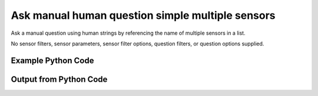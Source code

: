 
Ask manual human question simple multiple sensors
====================================================================================================
Ask a manual question using human strings by referencing the name of multiple sensors in a list.

No sensor filters, sensor parameters, sensor filter options, question filters, or question options supplied.

Example Python Code
''''''''''''''''''''''''''''''''''''''''''''''''''''''''''''''''''''''''''''''''''''''''

.. code-block:: python
    :linenos:


    # Path to lib directory which contains pytan package
    PYTAN_LIB_PATH = '../lib'
    
    # connection info for Tanium Server
    USERNAME = "Tanium User"
    PASSWORD = "T@n!um"
    HOST = "172.16.31.128"
    PORT = "444"
    
    # Logging conrols
    LOGLEVEL = 2
    DEBUGFORMAT = False
    
    import sys, tempfile
    sys.path.append(PYTAN_LIB_PATH)
    
    import pytan
    handler = pytan.Handler(
        username=USERNAME,
        password=PASSWORD,
        host=HOST,
        port=PORT,
        loglevel=LOGLEVEL,
        debugformat=DEBUGFORMAT,
    )
    
    print handler
    
    # setup the arguments for the handler method
    kwargs = {}
    kwargs["sensors"] = [u'Computer Name', u'Installed Applications']
    kwargs["qtype"] = u'manual_human'
    
    # call the handler with the ask method, passing in kwargs for arguments
    response = handler.ask(**kwargs)
    import pprint, io
    
    print ""
    print "Type of response: ", type(response)
    
    print ""
    print "Pretty print of response:"
    print pprint.pformat(response)
    
    print ""
    print "Equivalent Question if it were to be asked in the Tanium Console: "
    print response['question_object'].query_text
    
    # create an IO stream to store CSV results to
    out = io.BytesIO()
    
    # call the write_csv() method to convert response to CSV and store it in out
    response['question_results'].write_csv(out, response['question_results'])
    
    print ""
    print "CSV Results of response: "
    print out.getvalue()
    
    


Output from Python Code
''''''''''''''''''''''''''''''''''''''''''''''''''''''''''''''''''''''''''''''''''''''''

.. code-block:: none
    :linenos:


    Handler for Session to 172.16.31.128:444, Authenticated: True, Version: 6.2.314.3258
    2014-12-07 01:02:27,503 INFO     question_progress: Results 0% (Get Computer Name and Installed Applications from all machines)
    2014-12-07 01:02:32,523 INFO     question_progress: Results 0% (Get Computer Name and Installed Applications from all machines)
    2014-12-07 01:02:37,543 INFO     question_progress: Results 100% (Get Computer Name and Installed Applications from all machines)
    
    Type of response:  <type 'dict'>
    
    Pretty print of response:
    {'question_object': <taniumpy.object_types.question.Question object at 0x10214fb50>,
     'question_results': <taniumpy.object_types.result_set.ResultSet object at 0x10204fe50>}
    
    Equivalent Question if it were to be asked in the Tanium Console: 
    Get Computer Name and Installed Applications from all machines
    
    CSV Results of response: 
    Computer Name,Name,Silent Uninstall String,Uninstallable,Version
    Casus-Belli.local,"Google Search
    MakePDF
    Wish
    Time Machine
    AppleGraphicsWarning
    soagent
    SpeechService
    AinuIM
    Pass Viewer
    PressAndHold
    PluginIM
    UserNotificationCenter
    FaceTime
    ScreenSaverEngine
    LocationMenu
    CoRD
    asannotation2
    Slack
    Dashboard
    Proof
    Extract
    Speech Downloader
    Disk Inventory X
    Switch Control
    Python
    System Information
    Transmission
    IDLE
    CharacterPalette
    System Events
    MRTAgent
    MiniTerm
    My Day
    Reminders
    Wireless Diagnostics
    Gmail
    Digital Color Meter
    Dictation
    Tunnelblick
    Memory Clean
    Screen Sharing
    Keychain Circle Notification
    ManagedClient
    Image Capture
    VoiceOver Quickstart
    Stickies
    TamilIM
    AddressBookManager
    NetAuthAgent
    Directory Utility
    VietnameseIM
    Aperture
    Automator Runner
    Image Capture Extension
    EPSON Scanner
    TextMate
    OBEXAgent
    Microsoft Chart Converter
    Widget Simulator
    Firefox
    VoiceOver Utility
    Skype
    Office365Service
    50onPaletteServer
    Grab
    Network Setup Assistant
    AOSAlertManager
    Java Mission Control
    AppleMobileDeviceHelper
    Sublime Text
    Notes
    AOSHeartbeat
    Google Chrome
    universalAccessAuthWarn
    DatabaseProcess
    DiskImages UI Agent
    Spotify
    Keychain Access
    loginwindow
    ReportPanic
    Install OS X Mavericks
    Spotlight
    Python Launcher
    Chess
    LaterAgent
    SpeechRecognitionServer
    App Store
    CoreServicesUIAgent
    Build Web Page
    Microsoft Outlook
    Yap
    Dropbox
    Microsoft Excel
    GarageBand
    Microsoft Upload Center
    Google Docs
    Numbers
    iTerm
    Solver
    Certificate Assistant
    Python
    Photo Booth
    Microsoft Clip Gallery
    SyncServer
    Rename
    League of Legends
    Dictionary
    FileSyncAgent
    PluginProcess
    RegisterPluginIMApp
    Microsoft Document Connection
    AutoImporter
    DiskImageMounter
    Adobe Photoshop Lightroom 5
    Instruments
    check_afp
    Console
    Network Diagnostics
    Free42-Decimal
    Java Web Start
    Conflict Resolver
    Audio MIDI Setup
    Bluetooth Setup Assistant
    UnRarX
    X11
    AddressBookUrlForwarder
    Set Info
    Migration Assistant
    Git Gui
    Safari
    Disk Utility
    iBooks
    Photosmart 7510 series
    VLC
    Open XML for Excel
    Terminal
    IDSRemoteURLConnectionAgent
    AppleScript Utility
    VMware Fusion
    identityservicesd
    GitHub Conduit
    Install in Progress
    Summary Service
    Google Drive
    ARDAgent
    ParentalControls
    Automator
    SCIM
    TextEdit
    SystemUIServer
    SocialPushAgent
    Family
    GlobalProtect
    SourceTree
    ABAssistantService
    AskPermissionUI
    Microsoft Office Reminders
    Dock
    Python
    Microsoft Error Reporting
    iTerm
    MassStorageCamera
    eaptlstrust
    Mail
    PTPCamera
    Expansion Slot Utility
    Wish
    quicklookd32
    VoiceOver
    Application Loader
    Microsoft PowerPoint
    CIMFindInputCodeTool
    rcd
    AirScanScanner
    Xcode
    WebKitPluginHost
    iCloud Photos
    Microsoft Graph
    Calculator
    Notification Center
    Getty Images Stream
    FontRegistryUIAgent
    NetworkProcess
    Boot Camp Assistant
    Install Command Line Developer Tools
    Display Calibrator
    Feedback Assistant
    System Preferences
    ScriptMonitor
    AddressBookSourceSync
    Keynote
    Jar Launcher
    Captive Network Assistant
    Type5Camera
    Language Chooser
    InkServer
    System Image Utility
    ZoomWindow
    Cyberduck
    Bluetooth File Exchange
    Quicksilver
    iPhoto
    Microsoft Remote Desktop
    CoreLocationAgent
    KeyboardViewer
    TrackpadIM
    Mission Control
    EscrowSecurityAlert
    Adobe Flash Player Install Manager
    Recursive File Processing Droplet
    Launchpad
    Folder Actions Dispatcher
    Type8Camera
    DVD Player
    AirPort Base Station Agent
    Microsoft Alerts Daemon
    Canon IJScanner2
    SpeechSynthesisServer
    Cisco WebEx Start
    Equation Editor
    Accessibility Inspector
    Grapher
    RAID Utility
    HelpViewer
    UniversalAccessControl
    iTunes
    FindReaperFiles
    storeuid
    AppDownloadLauncher
    imagent
    QuickLookUIHelper
    Contacts
    iMovie
    Setup Assistant
    YouTube
    Folder Actions Setup
    Microsoft Language Register
    Activity Monitor
    ImageCaptureService
    atmsupload
    GitHub
    Network Utility
    AirPlayUIAgent
    convertpdf
    Match
    Font Book
    AOSPushRelay
    KoreanIM
    SecurityFixer
    BluetoothUIServer
    Free42-Binary
    Show Info
    Ticket Viewer
    AppleMobileSync
    ODSAgent
    Droplet with Settable Properties
    Remove
    Cocoa-AppleScript Applet
    Image Events
    PrinterProxy
    AirPort Utility
    Archive Utility
    Database Events
    ChineseTextConverterService
    Installer
    JapaneseIM
    Calibration Assistant
    Maps
    Microsoft Office Setup Assistant
    PyCharm CE
    Game Center
    Embed
    Spotlight
    VirtualScanner
    FileMerge
    Software Update
    Microsoft AutoUpdate
    UnmountAssistantAgent
    Messages
    Microsoft Database Utility
    TCIM
    iCloudUserNotificationsd
    quicklookd
    CalendarFileHandler
    Problem Reporter
    Recursive Image File Processing Droplet
    Google Drive
    CMFSyncAgent
    Microsoft Ship Asserts
    syncuid
    AddressBookSync
    Memory Slot Utility
    AddPrinter
    SyncServicesAgent
    IMServicePlugInAgent
    Microsoft Query
    Script Editor
    AppleFileServer
    ColorSync Utility
    Finder
    MemoryCleanHelper
    Microsoft Word
    Type4Camera
    Pages
    Canon IJScanner4
    Microsoft Database Daemon
    WebProcess
    ScreenReaderUIServer
    PubSubAgent
    FindMyMacMessenger
    Cisco WebEx Meeting Center
    File Sync
    Preview
    Soundflowerbed
    Network Recording Player
    prezi
    QuickTime Player
    KeyboardSetupAssistant
    nbagent
    Wi-Fi","nothing
    nothing
    nothing
    nothing
    nothing
    nothing
    nothing
    nothing
    nothing
    nothing
    nothing
    nothing
    nothing
    nothing
    nothing
    nothing
    nothing
    nothing
    nothing
    nothing
    nothing
    nothing
    nothing
    nothing
    nothing
    nothing
    nothing
    nothing
    nothing
    nothing
    nothing
    nothing
    nothing
    nothing
    nothing
    nothing
    nothing
    nothing
    nothing
    nothing
    nothing
    nothing
    nothing
    nothing
    nothing
    nothing
    nothing
    nothing
    nothing
    nothing
    nothing
    nothing
    nothing
    nothing
    nothing
    nothing
    nothing
    nothing
    nothing
    nothing
    nothing
    nothing
    nothing
    nothing
    nothing
    nothing
    nothing
    nothing
    nothing
    nothing
    nothing
    nothing
    nothing
    nothing
    nothing
    nothing
    nothing
    nothing
    nothing
    nothing
    nothing
    nothing
    nothing
    nothing
    nothing
    nothing
    nothing
    nothing
    nothing
    nothing
    nothing
    nothing
    nothing
    nothing
    nothing
    nothing
    nothing
    nothing
    nothing
    nothing
    nothing
    nothing
    nothing
    nothing
    nothing
    nothing
    nothing
    nothing
    nothing
    nothing
    nothing
    nothing
    nothing
    nothing
    nothing
    nothing
    nothing
    nothing
    nothing
    nothing
    nothing
    nothing
    nothing
    nothing
    nothing
    nothing
    nothing
    nothing
    nothing
    nothing
    nothing
    nothing
    nothing
    nothing
    nothing
    nothing
    nothing
    nothing
    nothing
    nothing
    nothing
    nothing
    nothing
    nothing
    nothing
    nothing
    nothing
    nothing
    nothing
    nothing
    nothing
    nothing
    nothing
    nothing
    nothing
    nothing
    nothing
    nothing
    nothing
    nothing
    nothing
    nothing
    nothing
    nothing
    nothing
    nothing
    nothing
    nothing
    nothing
    nothing
    nothing
    nothing
    nothing
    nothing
    nothing
    nothing
    nothing
    nothing
    nothing
    nothing
    nothing
    nothing
    nothing
    nothing
    nothing
    nothing
    nothing
    nothing
    nothing
    nothing
    nothing
    nothing
    nothing
    nothing
    nothing
    nothing
    nothing
    nothing
    nothing
    nothing
    nothing
    nothing
    nothing
    nothing
    nothing
    nothing
    nothing
    nothing
    nothing
    nothing
    nothing
    nothing
    nothing
    nothing
    nothing
    nothing
    nothing
    nothing
    nothing
    nothing
    nothing
    nothing
    nothing
    nothing
    nothing
    nothing
    nothing
    nothing
    nothing
    nothing
    nothing
    nothing
    nothing
    nothing
    nothing
    nothing
    nothing
    nothing
    nothing
    nothing
    nothing
    nothing
    nothing
    nothing
    nothing
    nothing
    nothing
    nothing
    nothing
    nothing
    nothing
    nothing
    nothing
    nothing
    nothing
    nothing
    nothing
    nothing
    nothing
    nothing
    nothing
    nothing
    nothing
    nothing
    nothing
    nothing
    nothing
    nothing
    nothing
    nothing
    nothing
    nothing
    nothing
    nothing
    nothing
    nothing
    nothing
    nothing
    nothing
    nothing
    nothing
    nothing
    nothing
    nothing
    nothing
    nothing
    nothing
    nothing
    nothing
    nothing
    nothing
    nothing
    nothing
    nothing
    nothing
    nothing
    nothing
    nothing
    nothing
    nothing
    nothing
    nothing
    nothing
    nothing
    nothing
    nothing
    nothing
    nothing
    nothing
    nothing
    nothing
    nothing
    nothing
    nothing
    nothing
    nothing
    nothing
    nothing
    nothing
    nothing","Not Uninstallable
    Not Uninstallable
    Not Uninstallable
    Not Uninstallable
    Not Uninstallable
    Not Uninstallable
    Not Uninstallable
    Not Uninstallable
    Not Uninstallable
    Not Uninstallable
    Not Uninstallable
    Not Uninstallable
    Not Uninstallable
    Not Uninstallable
    Not Uninstallable
    Not Uninstallable
    Not Uninstallable
    Not Uninstallable
    Not Uninstallable
    Not Uninstallable
    Not Uninstallable
    Not Uninstallable
    Not Uninstallable
    Not Uninstallable
    Not Uninstallable
    Not Uninstallable
    Not Uninstallable
    Not Uninstallable
    Not Uninstallable
    Not Uninstallable
    Not Uninstallable
    Not Uninstallable
    Not Uninstallable
    Not Uninstallable
    Not Uninstallable
    Not Uninstallable
    Not Uninstallable
    Not Uninstallable
    Not Uninstallable
    Not Uninstallable
    Not Uninstallable
    Not Uninstallable
    Not Uninstallable
    Not Uninstallable
    Not Uninstallable
    Not Uninstallable
    Not Uninstallable
    Not Uninstallable
    Not Uninstallable
    Not Uninstallable
    Not Uninstallable
    Not Uninstallable
    Not Uninstallable
    Not Uninstallable
    Not Uninstallable
    Not Uninstallable
    Not Uninstallable
    Not Uninstallable
    Not Uninstallable
    Not Uninstallable
    Not Uninstallable
    Not Uninstallable
    Not Uninstallable
    Not Uninstallable
    Not Uninstallable
    Not Uninstallable
    Not Uninstallable
    Not Uninstallable
    Not Uninstallable
    Not Uninstallable
    Not Uninstallable
    Not Uninstallable
    Not Uninstallable
    Not Uninstallable
    Not Uninstallable
    Not Uninstallable
    Not Uninstallable
    Not Uninstallable
    Not Uninstallable
    Not Uninstallable
    Not Uninstallable
    Not Uninstallable
    Not Uninstallable
    Not Uninstallable
    Not Uninstallable
    Not Uninstallable
    Not Uninstallable
    Not Uninstallable
    Not Uninstallable
    Not Uninstallable
    Not Uninstallable
    Not Uninstallable
    Not Uninstallable
    Not Uninstallable
    Not Uninstallable
    Not Uninstallable
    Not Uninstallable
    Not Uninstallable
    Not Uninstallable
    Not Uninstallable
    Not Uninstallable
    Not Uninstallable
    Not Uninstallable
    Not Uninstallable
    Not Uninstallable
    Not Uninstallable
    Not Uninstallable
    Not Uninstallable
    Not Uninstallable
    Not Uninstallable
    Not Uninstallable
    Not Uninstallable
    Not Uninstallable
    Not Uninstallable
    Not Uninstallable
    Not Uninstallable
    Not Uninstallable
    Not Uninstallable
    Not Uninstallable
    Not Uninstallable
    Not Uninstallable
    Not Uninstallable
    Not Uninstallable
    Not Uninstallable
    Not Uninstallable
    Not Uninstallable
    Not Uninstallable
    Not Uninstallable
    Not Uninstallable
    Not Uninstallable
    Not Uninstallable
    Not Uninstallable
    Not Uninstallable
    Not Uninstallable
    Not Uninstallable
    Not Uninstallable
    Not Uninstallable
    Not Uninstallable
    Not Uninstallable
    Not Uninstallable
    Not Uninstallable
    Not Uninstallable
    Not Uninstallable
    Not Uninstallable
    Not Uninstallable
    Not Uninstallable
    Not Uninstallable
    Not Uninstallable
    Not Uninstallable
    Not Uninstallable
    Not Uninstallable
    Not Uninstallable
    Not Uninstallable
    Not Uninstallable
    Not Uninstallable
    Not Uninstallable
    Not Uninstallable
    Not Uninstallable
    Not Uninstallable
    Not Uninstallable
    Not Uninstallable
    Not Uninstallable
    Not Uninstallable
    Not Uninstallable
    Not Uninstallable
    Not Uninstallable
    Not Uninstallable
    Not Uninstallable
    Not Uninstallable
    Not Uninstallable
    Not Uninstallable
    Not Uninstallable
    Not Uninstallable
    Not Uninstallable
    Not Uninstallable
    Not Uninstallable
    Not Uninstallable
    Not Uninstallable
    Not Uninstallable
    Not Uninstallable
    Not Uninstallable
    Not Uninstallable
    Not Uninstallable
    Not Uninstallable
    Not Uninstallable
    Not Uninstallable
    Not Uninstallable
    Not Uninstallable
    Not Uninstallable
    Not Uninstallable
    Not Uninstallable
    Not Uninstallable
    Not Uninstallable
    Not Uninstallable
    Not Uninstallable
    Not Uninstallable
    Not Uninstallable
    Not Uninstallable
    Not Uninstallable
    Not Uninstallable
    Not Uninstallable
    Not Uninstallable
    Not Uninstallable
    Not Uninstallable
    Not Uninstallable
    Not Uninstallable
    Not Uninstallable
    Not Uninstallable
    Not Uninstallable
    Not Uninstallable
    Not Uninstallable
    Not Uninstallable
    Not Uninstallable
    Not Uninstallable
    Not Uninstallable
    Not Uninstallable
    Not Uninstallable
    Not Uninstallable
    Not Uninstallable
    Not Uninstallable
    Not Uninstallable
    Not Uninstallable
    Not Uninstallable
    Not Uninstallable
    Not Uninstallable
    Not Uninstallable
    Not Uninstallable
    Not Uninstallable
    Not Uninstallable
    Not Uninstallable
    Not Uninstallable
    Not Uninstallable
    Not Uninstallable
    Not Uninstallable
    Not Uninstallable
    Not Uninstallable
    Not Uninstallable
    Not Uninstallable
    Not Uninstallable
    Not Uninstallable
    Not Uninstallable
    Not Uninstallable
    Not Uninstallable
    Not Uninstallable
    Not Uninstallable
    Not Uninstallable
    Not Uninstallable
    Not Uninstallable
    Not Uninstallable
    Not Uninstallable
    Not Uninstallable
    Not Uninstallable
    Not Uninstallable
    Not Uninstallable
    Not Uninstallable
    Not Uninstallable
    Not Uninstallable
    Not Uninstallable
    Not Uninstallable
    Not Uninstallable
    Not Uninstallable
    Not Uninstallable
    Not Uninstallable
    Not Uninstallable
    Not Uninstallable
    Not Uninstallable
    Not Uninstallable
    Not Uninstallable
    Not Uninstallable
    Not Uninstallable
    Not Uninstallable
    Not Uninstallable
    Not Uninstallable
    Not Uninstallable
    Not Uninstallable
    Not Uninstallable
    Not Uninstallable
    Not Uninstallable
    Not Uninstallable
    Not Uninstallable
    Not Uninstallable
    Not Uninstallable
    Not Uninstallable
    Not Uninstallable
    Not Uninstallable
    Not Uninstallable
    Not Uninstallable
    Not Uninstallable
    Not Uninstallable
    Not Uninstallable
    Not Uninstallable
    Not Uninstallable
    Not Uninstallable
    Not Uninstallable
    Not Uninstallable
    Not Uninstallable
    Not Uninstallable
    Not Uninstallable
    Not Uninstallable
    Not Uninstallable
    Not Uninstallable
    Not Uninstallable
    Not Uninstallable
    Not Uninstallable
    Not Uninstallable
    Not Uninstallable
    Not Uninstallable
    Not Uninstallable
    Not Uninstallable
    Not Uninstallable
    Not Uninstallable
    Not Uninstallable
    Not Uninstallable
    Not Uninstallable
    Not Uninstallable
    Not Uninstallable
    Not Uninstallable
    Not Uninstallable
    Not Uninstallable
    Not Uninstallable","37.0.2062.120
    10.0
    8.5.9
    1.3
    2.3.0
    7.0
    5.2.6
    1.0
    1.0
    1.2
    15
    3.3.0
    3.0
    5.0
    1.0
    0.5.7
    1308.22.2900.0
    1.0.2
    1.8
    None
    None
    5.0.25
    1.0
    2.0
    2.6.9
    10.10
    2.84
    2.7.8
    2.0.1
    1.3.6
    1.1
    1.9
    14.4.6
    3.0
    4.0
    37.0.2062.120
    5.10
    1.4.55
    3.4.0 (build 4007)
    4.7
    1.6
    1.0
    7.0
    6.6
    7.0
    10.0
    1.6
    9.0
    5.0
    5.0
    1.4
    3.6
    2.5
    10.0
    5.7.6
    2.0-beta.6.4
    4.3.1
    14.4.6
    1.0
    33.1.1
    7.0
    6.19
    14.4.6
    1.1.0
    1.8
    10.8.0
    1.06
    5.4.0
    5.0
    Build 3065
    3.1
    1.06
    39.0.2171.71
    1.0
    10600
    10.10
    0.9.14.13.gba5645ad
    9.0
    9.0
    10.10
    1.3.44
    3.0
    2.7.8
    3.10
    1.0
    5.0.25
    2.0
    134.6
    10.0
    14.4.6
    None
    2.10.29
    14.4.6
    10.0.3
    14.4.6
    37.0.2062.120
    3.5
    2.0.0.20141103
    1.0
    5.0
    2.7.8
    7.0
    14.4.6
    8.1
    None
    1.0
    2.2.1
    8.1
    10600
    15
    14.4.6
    6.6
    10.10
    Adobe Photoshop Lightroom 5.6 [974614]
    6.1
    4.0
    10.10
    1.3
    None
    15.0.0
    8.1
    3.0.6
    4.3.1
    Version 2.2
    1.0.1
    9.0
    None
    5
    0.19.0.2.g3decb8e
    8.0
    13
    1.1
    10.0
    2.1.5
    14.4.6
    2.5
    10.0
    1.1.2
    7.1.0
    10.0
    1.0
    3.0
    2.0
    1.18
    3.8
    4.1
    2.5
    102
    1.10
    1.7
    25
    1.0
    2.1.0-50
    2.0.2
    9.0
    1.0
    14.4.6
    1.8
    2.7.6
    2.2.9
    None
    10.0
    13.0
    8.1
    10.0
    1.5.1
    8.4.19
    5.0
    7.0
    3.0
    14.4.6
    102
    327.5
    10.0
    6.1.1
    10600
    2.7
    14.4.6
    10.8
    1.0
    1.0.0
    81.0
    10600
    5.1.2
    1.0
    4.10.0
    4.1.1
    14.0
    1.0
    9.0
    6.5
    15.0.0
    3.0
    10.0
    1.0
    10.9
    10.10
    2.0
    4.5.2
    4.3.1
    1.2.1
    9.6
    8.0.25189
    1486.12
    3.2
    1.5
    1.2
    1.0
    15.0.0.239
    1.0
    1.0
    1.0.4
    10.0
    5.7
    2.2.1
    14.4.6
    3.1.0
    5.2.6
    0.4.6
    14.2.0
    4.1
    2.5
    4.0
    5.2
    7.0
    12.0.1
    802
    1.0
    1.0
    10.0
    5.0
    9.0
    10.0.6
    10.10
    37.0.2062.120
    1.1.6
    14.4.6
    10.10.0
    6.6
    1408.13.2909.0
    Medium Hefson
    1.8
    2.0
    1.2
    None
    5.0
    1.06
    6.4
    10.8
    4.3.1
    None
    None
    4.0
    5.0
    1.8
    1.0
    None
    1.0
    1.1.6
    10.0
    6.3.4
    10.10
    1.0.6
    2.1
    6.1.0
    5.0
    1.0
    2.0
    14.4.1
    3.4.1
    2.0
    None
    1.0
    4.0
    2.8
    6
    2.3.6
    5.0
    8.0
    14.4.6
    102
    1.0
    5.0
    8.0
    10.10
    1.0
    37.0.2062.120
    10.0
    1.1.4
    8.1
    9.0
    1.5.1
    10.0
    14.4.6
    10.0
    12.0.0
    2.7
    2.0
    4.10.0
    10.10.1
    1.0
    14.4.6
    10.0
    5.5.1
    3.1.0
    14.4.6
    10600
    7.0
    1.0.5
    4.1
    1410.10.2910.1
    8.1
    8.0
    1.0
    2.2.0
    r846
    10.4
    10.7
    1.0
    1.0"
    jtanium1.localdomain,"Microsoft Visual C++ 2008 Redistributable - x86 9.0.30729.6161
    Microsoft SQL Server 2008 R2 Management Objects
    Microsoft SQL Server System CLR Types
    Microsoft SQL Server 2012 (64-bit)
    Microsoft Visual C++ 2012 Redistributable (x86) - 11.0.61030
    Microsoft Visual C++ 2010  x86 Runtime - 10.0.40219
    Microsoft SQL Server 2012 Setup (English)
    Microsoft SQL Server 2012 Native Client 
    Google Chrome
    Microsoft Help Viewer 1.1
    Microsoft Visual Studio 2010 Shell (Isolated) - ENU
    Microsoft SQL Server 2008 Setup Support Files 
    Microsoft Report Viewer 2012 Runtime
    Microsoft Visual C++ 2010  x86 Redistributable - 10.0.40219
    Tanium Server 6.2.314.3258
    Python 2.7.8 (64-bit)
    Visual Studio 2010 Prerequisites - English
    Microsoft Visual C++ 2012 Redistributable (x64) - 11.0.61030
    Microsoft SQL Server 2012 Transact-SQL ScriptDom 
    Microsoft VSS Writer for SQL Server 2012
    Microsoft Visual C++ 2008 Redistributable - x86 9.0.30729.4974
    SQL Server Browser for SQL Server 2012
    Tanium Client Deployment Tool
    Adobe Flash Player 15 ActiveX
    Microsoft .NET Framework 4 Multi-Targeting Pack
    Microsoft Visual C++ 2010  x64 Redistributable - 10.0.40219
    Microsoft Visual C++ 2008 Redistributable - x64 9.0.30729.6161
    Microsoft .NET Framework 4.5.1
    VMware Tools
    Microsoft SQL Server 2012 Transact-SQL Compiler Service 
    Microsoft System CLR Types for SQL Server 2012 (x64)
    Microsoft Visual C++ 2008 Redistributable - x86 9.0.30729.4148
    Tanium Client 6.0.314.1190","MsiExec.exe /X{9BE518E6-ECC6-35A9-88E4-87755C07200F} /qn /noreboot
    MsiExec.exe /X{83F2B8F4-5CF3-4BE9-9772-9543EAE4AC5F} /qn /noreboot
    MsiExec.exe /X{C3F6F200-6D7B-4879-B9EE-700C0CE1FCDA} /qn /noreboot
    ""c:\Program Files\Microsoft SQL Server\110\Setup Bootstrap\SQLServer2012\x64\SetupARP.exe""
    ""C:\ProgramData\Package Cache\{33d1fd90-4274-48a1-9bc1-97e33d9c2d6f}\vcredist_x86.exe""  /uninstall
    MsiExec.exe /X{5D9ED403-94DE-3BA0-B1D6-71F4BDA412E6} /qn /noreboot
    MsiExec.exe /X{8CB0713F-CFE0-445D-BCB2-538465860E1A} /qn /noreboot
    MsiExec.exe /X{49D665A2-4C2A-476E-9AB8-FCC425F526FC} /qn /noreboot
    ""C:\Program Files (x86)\Google\Chrome\Application\39.0.2171.71\Installer\setup.exe"" --uninstall --multi-install --chrome --system-level
    c:\Program Files\Microsoft Help Viewer\v1.0\Microsoft Help Viewer 1.1\install.exe
    MsiExec.exe /X{D64B6984-242F-32BC-B008-752806E5FC44} /qn /noreboot
    MsiExec.exe /X{B40EE88B-400A-4266-A17B-E3DE64E94431} /qn /noreboot
    MsiExec.exe /X{9CCE40CE-A9E6-4916-8729-B008558EEF3F} /qn /noreboot
    MsiExec.exe /X{F0C3E5D1-1ADE-321E-8167-68EF0DE699A5} /qn /noreboot
    C:\Program Files\Tanium\Tanium Server\uninst.exe
    MsiExec.exe /X{61121B12-88BD-4261-A6EE-AB32610A56DE} /qn /noreboot
    MsiExec.exe /X{662014D2-0450-37ED-ABAE-157C88127BEB} /qn /noreboot
    ""C:\ProgramData\Package Cache\{ca67548a-5ebe-413a-b50c-4b9ceb6d66c6}\vcredist_x64.exe""  /uninstall
    MsiExec.exe /X{0E8670B8-3965-4930-ADA6-570348B67153} /qn /noreboot
    MsiExec.exe /X{3E0DD83F-BE4C-4478-86A0-AD0D79D1353E} /qn /noreboot
    MsiExec.exe /X{B7E38540-E355-3503-AFD7-635B2F2F76E1} /qn /noreboot
    MsiExec.exe /X{4B9E6EB0-0EED-4E74-9479-F982C3254F71} /qn /noreboot
    ""C:\Program Files (x86)\Tanium\Tanium Client Deployment Tool\uninstall.exe""
    C:\Windows\SysWOW64\Macromed\Flash\FlashUtil32_15_0_0_239_ActiveX.exe -maintain activex
    MsiExec.exe /X{CFEF48A8-BFB8-3EAC-8BA5-DE4F8AA267CE} /qn /noreboot
    MsiExec.exe /X{1D8E6291-B0D5-35EC-8441-6616F567A0F7} /qn /noreboot
    MsiExec.exe /X{5FCE6D76-F5DC-37AB-B2B8-22AB8CEDB1D4} /qn /noreboot
    C:\Windows\Microsoft.NET\Framework64\v4.0.30319\SetupCache\v4.5.50938\\Setup.exe /repair /x86 /x64
    MsiExec.exe /X{8CF7A691-09D2-4659-8C84-0406A7B58AE7} /qn /noreboot
    MsiExec.exe /X{BEB0F91E-F2EA-48A1-B938-7857ABF2A93D} /qn /noreboot
    MsiExec.exe /X{F1949145-EB64-4DE7-9D81-E6D27937146C} /qn /noreboot
    MsiExec.exe /X{1F1C2DFC-2D24-3E06-BCB8-725134ADF989} /qn /noreboot
    C:\Program Files (x86)\Tanium\Tanium Client\uninst.exe","Is Uninstallable
    Is Uninstallable
    Is Uninstallable
    Not Uninstallable
    Not Uninstallable
    Is Uninstallable
    Is Uninstallable
    Is Uninstallable
    Not Uninstallable
    Not Uninstallable
    Is Uninstallable
    Is Uninstallable
    Is Uninstallable
    Is Uninstallable
    Not Uninstallable
    Is Uninstallable
    Is Uninstallable
    Not Uninstallable
    Is Uninstallable
    Is Uninstallable
    Is Uninstallable
    Is Uninstallable
    Not Uninstallable
    Not Uninstallable
    Is Uninstallable
    Is Uninstallable
    Is Uninstallable
    Not Uninstallable
    Is Uninstallable
    Is Uninstallable
    Is Uninstallable
    Is Uninstallable
    Not Uninstallable","9.0.30729.6161
    10.51.2500.0
    10.51.2500.0
    64-
    11.0.61030.0
    10.0.40219
    11.1.3128.0
    11.0.2100.60
    39.0.2171.71
    1.1.40219
    10.0.40219
    10.1.2731.0
    11.0.2100.60
    10.0.40219
    6.2.314.3258
    2.7.8150
    10.0.40219
    11.0.61030.0
    11.0.2100.60
    11.0.2100.60
    9.0.30729.4974
    11.0.2100.60
    4.0.0.0
    15.0.0.239
    4.0.30319
    10.0.40219
    9.0.30729.6161
    4.5.50938
    9.8.4.2202052
    11.0.2100.60
    11.0.2100.60
    9.0.30729.4148
    6.0.314.1190"
    
